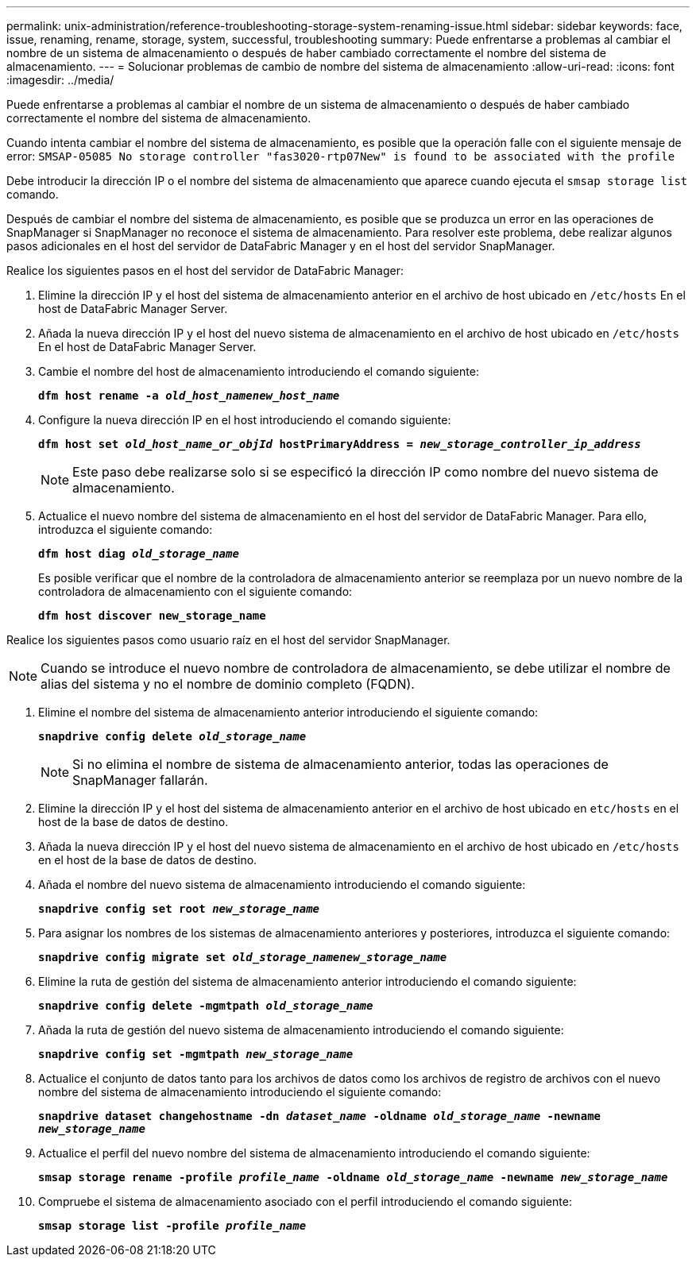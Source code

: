 ---
permalink: unix-administration/reference-troubleshooting-storage-system-renaming-issue.html 
sidebar: sidebar 
keywords: face, issue, renaming, rename, storage, system, successful, troubleshooting 
summary: Puede enfrentarse a problemas al cambiar el nombre de un sistema de almacenamiento o después de haber cambiado correctamente el nombre del sistema de almacenamiento. 
---
= Solucionar problemas de cambio de nombre del sistema de almacenamiento
:allow-uri-read: 
:icons: font
:imagesdir: ../media/


[role="lead"]
Puede enfrentarse a problemas al cambiar el nombre de un sistema de almacenamiento o después de haber cambiado correctamente el nombre del sistema de almacenamiento.

Cuando intenta cambiar el nombre del sistema de almacenamiento, es posible que la operación falle con el siguiente mensaje de error: `SMSAP-05085 No storage controller "fas3020-rtp07New" is found to be associated with the profile`

Debe introducir la dirección IP o el nombre del sistema de almacenamiento que aparece cuando ejecuta el `smsap storage list` comando.

Después de cambiar el nombre del sistema de almacenamiento, es posible que se produzca un error en las operaciones de SnapManager si SnapManager no reconoce el sistema de almacenamiento. Para resolver este problema, debe realizar algunos pasos adicionales en el host del servidor de DataFabric Manager y en el host del servidor SnapManager.

Realice los siguientes pasos en el host del servidor de DataFabric Manager:

. Elimine la dirección IP y el host del sistema de almacenamiento anterior en el archivo de host ubicado en ``/etc/hosts`` En el host de DataFabric Manager Server.
. Añada la nueva dirección IP y el host del nuevo sistema de almacenamiento en el archivo de host ubicado en ``/etc/hosts`` En el host de DataFabric Manager Server.
. Cambie el nombre del host de almacenamiento introduciendo el comando siguiente:
+
`*dfm host rename -a _old_host_namenew_host_name_*`

. Configure la nueva dirección IP en el host introduciendo el comando siguiente:
+
`*dfm host set _old_host_name_or_objId_ hostPrimaryAddress = _new_storage_controller_ip_address_*`

+

NOTE: Este paso debe realizarse solo si se especificó la dirección IP como nombre del nuevo sistema de almacenamiento.

. Actualice el nuevo nombre del sistema de almacenamiento en el host del servidor de DataFabric Manager. Para ello, introduzca el siguiente comando:
+
`*dfm host diag _old_storage_name_*`

+
Es posible verificar que el nombre de la controladora de almacenamiento anterior se reemplaza por un nuevo nombre de la controladora de almacenamiento con el siguiente comando:

+
`*dfm host discover new_storage_name*`



Realice los siguientes pasos como usuario raíz en el host del servidor SnapManager.


NOTE: Cuando se introduce el nuevo nombre de controladora de almacenamiento, se debe utilizar el nombre de alias del sistema y no el nombre de dominio completo (FQDN).

. Elimine el nombre del sistema de almacenamiento anterior introduciendo el siguiente comando:
+
`*snapdrive config delete _old_storage_name_*`

+

NOTE: Si no elimina el nombre de sistema de almacenamiento anterior, todas las operaciones de SnapManager fallarán.

. Elimine la dirección IP y el host del sistema de almacenamiento anterior en el archivo de host ubicado en `etc/hosts` en el host de la base de datos de destino.
. Añada la nueva dirección IP y el host del nuevo sistema de almacenamiento en el archivo de host ubicado en ``/etc/hosts`` en el host de la base de datos de destino.
. Añada el nombre del nuevo sistema de almacenamiento introduciendo el comando siguiente:
+
`*snapdrive config set root _new_storage_name_*`

. Para asignar los nombres de los sistemas de almacenamiento anteriores y posteriores, introduzca el siguiente comando:
+
`*snapdrive config migrate set _old_storage_namenew_storage_name_*`

. Elimine la ruta de gestión del sistema de almacenamiento anterior introduciendo el comando siguiente:
+
``*snapdrive config delete -mgmtpath _old_storage_name_*``

. Añada la ruta de gestión del nuevo sistema de almacenamiento introduciendo el comando siguiente:
+
`*snapdrive config set -mgmtpath _new_storage_name_*`

. Actualice el conjunto de datos tanto para los archivos de datos como los archivos de registro de archivos con el nuevo nombre del sistema de almacenamiento introduciendo el siguiente comando:
+
`*snapdrive dataset changehostname -dn _dataset_name_ -oldname _old_storage_name_ -newname _new_storage_name_*`

. Actualice el perfil del nuevo nombre del sistema de almacenamiento introduciendo el comando siguiente:
+
`*smsap storage rename -profile _profile_name_ -oldname _old_storage_name_ -newname _new_storage_name_*`

. Compruebe el sistema de almacenamiento asociado con el perfil introduciendo el comando siguiente:
+
`*smsap storage list -profile _profile_name_*`


